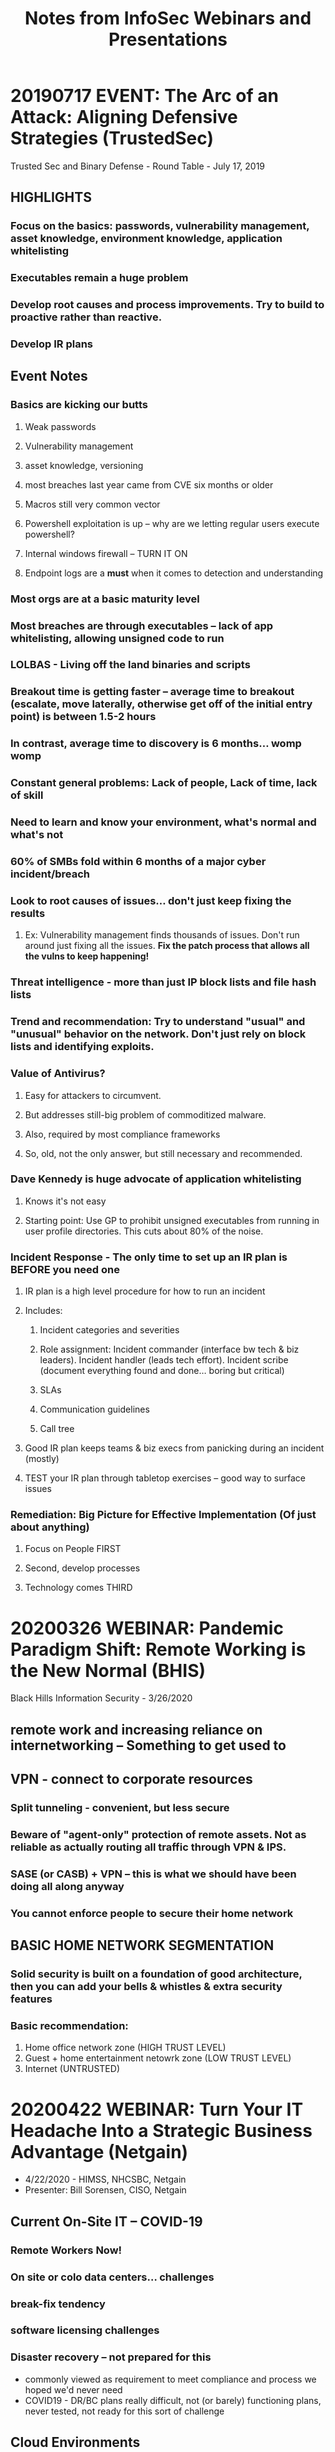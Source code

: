 #+TITLE: Notes from InfoSec Webinars and Presentations
#+OPTIONS: toc:1 h:2

* 20190717 EVENT: The Arc of an Attack: Aligning Defensive Strategies (TrustedSec)
Trusted Sec and Binary Defense - Round Table - July 17, 2019
** HIGHLIGHTS
*** Focus on the basics: passwords, vulnerability management, asset knowledge, environment knowledge, application whitelisting
*** Executables remain a huge problem
*** Develop root causes and process improvements. Try to build to proactive rather than reactive.
*** Develop IR plans
** Event Notes
*** Basics are kicking our butts
**** Weak passwords
**** Vulnerability management
**** asset knowledge, versioning
**** most breaches last year came from CVE six months or older
**** Macros still very common vector
**** Powershell exploitation is up -- why are we letting regular users execute powershell?
**** Internal windows firewall -- TURN IT ON
**** Endpoint logs are a *must* when it comes to detection and understanding
*** Most orgs are at a basic maturity level
*** Most breaches are through executables -- lack of app whitelisting, allowing unsigned code to run
*** LOLBAS - Living off the land binaries and scripts
*** Breakout time is getting faster -- average time to breakout (escalate, move laterally, otherwise get off of the initial entry point) is between 1.5-2 hours
*** In contrast, average time to discovery is 6 months... womp womp
*** Constant general problems: Lack of people, Lack of time, lack of skill
*** Need to learn and know your environment, what's normal and what's not
*** 60% of SMBs fold within 6 months of a major cyber incident/breach
*** Look to root causes of issues... don't just keep fixing the results
**** Ex: Vulnerability management finds thousands of issues. Don't run around just fixing all the issues. *Fix the patch process that allows all the vulns to keep happening!*
*** Threat intelligence - more than just IP block lists and file hash lists
*** Trend and recommendation: Try to understand "usual" and "unusual" behavior on the network. Don't just rely on block lists and identifying exploits.
*** Value of Antivirus? 
**** Easy for attackers to circumvent. 
**** But addresses still-big problem of commoditized malware.
**** Also, required by most compliance frameworks
**** So, old, not the only answer, but still necessary and recommended.
*** Dave Kennedy is huge advocate of application whitelisting
**** Knows it's not easy
**** Starting point: Use GP to prohibit unsigned executables from running in user profile directories. This cuts about 80% of the noise.
*** Incident Response - The only time to set up an IR plan is *BEFORE* you need one
**** IR plan is a high level procedure for how to run an incident
**** Includes:
***** Incident categories and severities
***** Role assignment: Incident commander (interface bw tech & biz leaders). Incident handler (leads tech effort). Incident scribe (document everything found and done... boring but critical)
***** SLAs
***** Communication guidelines
***** Call tree
**** Good IR plan keeps teams & biz execs from panicking during an incident (mostly)
**** TEST your IR plan through tabletop exercises -- good way to surface issues
*** Remediation: Big Picture for Effective Implementation (Of just about anything)
**** Focus on People FIRST
**** Second, develop processes
**** Technology comes THIRD
* 20200326 WEBINAR: Pandemic Paradigm Shift: Remote Working is the New Normal (BHIS)
Black Hills Information Security - 3/26/2020
** remote work and increasing reliance on internetworking -- Something to get used to
** VPN - connect to corporate resources
*** Split tunneling - convenient, but less secure
*** Beware of "agent-only" protection of remote assets. Not as reliable as actually routing all traffic through VPN & IPS.
*** SASE (or CASB) + VPN -- this is what we should have been doing all along anyway
*** You cannot enforce people to secure their home network
** BASIC HOME NETWORK SEGMENTATION
*** Solid security is built on a foundation of good architecture, then you can add your bells & whistles & extra security features
*** Basic recommendation:
1. Home office network zone (HIGH TRUST LEVEL)
2. Guest + home entertainment netowrk zone (LOW TRUST LEVEL)
3. Internet (UNTRUSTED)
* 20200422 WEBINAR: Turn Your IT Headache Into a Strategic Business Advantage (Netgain)
- 4/22/2020 - HIMSS, NHCSBC, Netgain
- Presenter: Bill Sorensen, CISO, Netgain
** Current On-Site IT -- COVID-19
*** Remote Workers Now!
*** On site or colo data centers... challenges
*** break-fix tendency
*** software licensing challenges
*** Disaster recovery -- not prepared for this
- commonly viewed as requirement to meet compliance and process we hoped we'd never need
- COVID19 - DR/BC plans really difficult, not (or barely) functioning plans, never tested, not ready for this sort of challenge
** Cloud Environments
** Unique Benefits of the Cloud
*** Scalability
*** Flexibility
*** Performance
*** Cyber security
- Amount of resources and staffing that major public clouds put into cybersec is unfathomable!
- Microsoft alone -- 35k employees on cybersec
- With the caveat of resource configuration - top cloud platforms offer better cybersec than even top enterprises
*** Pay for what you use
*** Dramatic redundancy
*** Business continuity
*** COVID-19 validation
- Customers (like netgain's) using hosted cloud... almost no technology-caused disruption with transition to remote work during COVID. They logged in on Monday and got to work just like normal.
** Remote Workers
*** New normal?
*** Variety of cloud computing solutions
**** cloud desktops -- location independent
**** Hosted EHR/EMR & other key applications
*** Big increase in end-user attacks... they're vulnerable, out of their normal
** Risk Management
*** Shared responsibility model in the cloud
*** Importance of capable, security-focused partners
*** Move responsibility to other players vs on-prem risk all on yourself
**** Allows end-org to focus specifically on the things you can control
**** Frees up your time to focus on what's most important
**** Let the other pieces be handled by experts with more capacity
*** Move from IT tactical response to IT strategic partnership
*** Focus on your organization's needs
** Cyber Security - new challenges
*** Dramatic increase in phishing following significant national/international event
*** Securing employee's new location
*** Wifi changes at home - separate networks
*** keeping their devices separate and secure
*** Juggling new environment exposures
*** Phishing, malware, and ransomware excalate
*** Two-factor!!!
** Move Now and Never Again
*** The public cloud is your last platform
*** Dramatic security
*** innovation
*** pay for what you use
*** flexibility as your needs change
*** strong IT partner in Netgain
* 20200401 WEBINAR: Preventing Remote Work Phishing Attacks (InfraGard)
- *Keeping Your Organization Safe From Becoming A Victim While Working From Home*
-*Speaker:* Ron Ritchey, JP Morgan Chase
** Reports that Phishing clickthroughs are up 9x during work from home as compared to previous baseline
** Training -- very short half-life to effectiveness of training. If not constantly renewed, effectiveness decreases quickly
** Types of Phishing campaigns
*** Targeted
**** Typically focus on particular industry sector or organization
**** Easy for attackers to monitize
**** Easy to create (buy a kit off the dark web, cheap)
**** Fairly good quality, generally good presentation, gramar, syntax, etc.
*** Microtargeted (spear phishing)
**** Very focused, on either departments or specific individuals
**** Sophisticated, high quality
**** Requires investment on attacker end
**** High effectiveness & payoff
*** General / Untargeted
**** Spray and pray
**** Quality and effectiveness varies wildly
**** typical indicators: urgency, call to action, grammar/spelling errors
** Current Trends / Campaigns
*** COVID updates
*** Stimulus checks
*** Grants offers / business support
*** Requests for donations
*** Brands being abused:
**** World Health Organization
**** CDC
**** Johns Hopkins
**** SBA
**** IRS
** Issues specific to Work-From-Home situation
*** Users may not be on fully-controlled infrastructure
Or use of (going outside of) non-coorporate resources
- ex: remote connection bandwidth not holding up to volume
- Lack of sufficient resources, laptops, etc.
** Challenges of Incident Response at distance
Think about how to adapt incident response processes to distance.
* 20190517 WEBINAR: The Importance of Logs: You Won't See what you don't audit (Black Hat / Cisco)
- Speaker: Tim Brown, Cisco
- https://www.blackhat.com/html/webcast/05162019-the-importance-of-logs-you-wont-see-what-you-dont-log-waudit.html
- [[file:Cyber/TheImportanceOfLogs_BlackHatWebcasts.pdf][SLIDES]]
** Webinar Summary Blurb
As a Team, Cisco's CX EMEAR Security Architecture team sees an awful lot of customer sites and systems where logging is either unconfigured or where it is configured in an inappropriate fashion.

In our experience, we find issues relating to this in over 50% of assessment engagements which climbs still further for engagements where we're asked to actively deliver our incident response capabilities. It's not often talked about but effective logging is a key control both to give the blue team visibility of the network they're defending and to enable accurate analysis in the event of an incident. This talk will cover:
- Why logging goes wrong
- How to start to plan your logging requirements
- Case studies
- Where to go next

*Guest Presenter: Tim (Wadhwa-) Brown*
Tim (Wadhwa-) Brown joined Cisco as part of their acquisition of Portcullis for whom he worked for almost 12 years. He is equally happy performing white box assessments with access to source code or where necessary diving into proprietary binaries and protocols using reverse engineering methodologies. Tim has contributed to a number of Cisco's bespoke methodologies covering subjects as diverse as secure development, host hardening, risk and compliance, ERP and SCADA. In 2016-2017, Tim looked at targets as varied as Active Directory, z/OS mainframes, power stations, cars, banking middleware and enterprise SAP Landscapes. Outside of the customer driven realm of information assurance, Tim is also a prolific researcher with papers on UNIX, KDE, Vista and web application security to his name.
** Slow response is expensive
** Ineffective or missing logging is a real problem
** First questions after every breach: How? Why? Are they still in here?
** Common failings:
*** Unsynced time / multiple time zones
*** Log ingestion
*** Log capacity & growth
*** Poor logging capabilities
*** Poorly configured logging
*** Unfamiliarity with the application stack
*** Lack of ground truth -- what is actually meant to be happening on the network
*** Every failed security check should result in an audit event
** How can we improve telemetry?
*** Ensure you're risk focused
Think through risks -- log those security events
**** From a defensive standpoint, look at: Assets, actors, threats, impact
**** Where are defensive controls?
**** Frameworks for common language (Microsoft STRIDE, MITRE ATT&CK and CAPEC)
**** Does the solution help or hinder visibility? (signal vs noise)
*** Ensure you consider your users
Log user behaviors, consider what if user is phished, etc.
**** Audit the entire stack -- user, application, api, web server, db, file system, OS, network
**** Understand how user behavior correlates to log events
*** Engage with the enterprise
Can't sit in an ivory tower
**** With procurement -- work to include logging/audit in procumement process
**** With platform teams -- they should know what "good" looks like
**** With developers -- help them build in useful logging for seurity purposes
** The "What" of auditing
*** RECOMMENDATIONS OF WHAT TO LOG
https://alln-extcloud-storage.cisco.com/ciscoblogs/chart1.png
[[https://blogs.cisco.com/security/the-significance-of-log-sources-to-building-effective-intelligence-driven-incident-response][(Source)]]
*** If you're logging something... IS IT USEFUL TO YOU?
** NEXT STEPS
*** See slides
*** [[https://www.ncsc.gov.uk/guidance/introduction-logging-security-purposes][Introduction to Logging for Security Purposes (UK NCSC)]]
* 20200520 WEBINAR: Addressing Endpoint Challenges of a (Suddenly) Remote Workforce with Azure (TrustedSec)
** LINK: https://youtu.be/1TN1zVl5b4Q
** Description:
We did it! We got everyone up and running remotely!
Nice job! For some, that was a more difficult task than for others. There was a lot to do in a short period of time, and most executives didn’t realize that it included more than just using Zoom. There’s remote sharing of documents, endpoint updates, setting up and/or adding more VPN licenses, opening up access to previously restricted vectors, and probably most challenging—answering questions for all of your end users that suddenly blew up the help desk! 

But are we adequately securing those endpoints? 
Hey, you did what you had to do. There wasn’t time for all of those new-fangled security subscription products with unending fees, and it’s not likely that there are going to be budget increases with everything that’s happening. Still, there are some core challenges that need to be resolved in ensuring that all machines are updated and in the desired state of intended configuration. 

Automating endpoint hygiene is now a must. 
Traditional tactics using Group Policy just aren’t going to cut it. You don’t have the time to manage it, and with the increased complexity, it’s also increasingly error prone. Shoring up this area of your security program is going to require that you convert existing Group Policy to cloud-based configuration management to maintain control over the endpoints. 

How can we move to cloud-based configuration management?
During this practical webinar, we’ll demystify Azure State Configurations and modern DevOps principles, allowing you to begin your journey toward simpler automation. In addition, we’ll show you how to: 
•	Replace and set a registry key
•	Configuration services 
•	Disable NetBIOS
•	Set execution policy 

Maintaining control of your endpoints has never been more important! 
Join TrustedSec Practice Lead Paul Sems and Security Consultant Phil Rowland as they impart their knowledge and experiences converting existing Group Policy to Desired State Configurations in the cloud.
** Challenges managing endpoints
*** maintaining updates
*** remote access (files, CRP, ERP)
*** remote support
*** VPN tunneling
- run all traffic thru main HQ?
- bandwidth concerns
*** Zoom / videoconference decisions
*** Remote password resets
** State Configurations -- what can they do?
*** aka "desired state configurations" (DSC)
*** way to specify a list of configuration items you want the system to enforce
*** put configuration into a file
*** deploy new infrastructure, computer applies configurations from the file
*** can maintain config of existing stuff in addition to new deployment
*** Open-sourced language (from microsoft)
*** multiple applications can create/manage config files
*** more robust, flexible, available than Group Policy
**** Windows only
**** requires domain controller infrastructure
**** Have to wait for users to connect for it to get pushed out
**** If talking remote, all has to connect & push over VPN
**** GP doesn't have great status reporting4
*** Configure any OS
*** Maintain state automatically
*** Regularly report status
*** push files and install software
*** configure services
*** set registry keys
*** configure security policies
*** Domain membership optional
*** Done in code -- textfile -- powershell file (filename.ps1)
** Benefits of Azure
*** VPN not required
*** Cloud authentication
*** OneDrive, CRM online
*** Intune Auto-enrollment
- good to get started, but only goes so far
- at most, 15-20% of CIS benchmarks are even available thru Intune
- Note: Intune /not required/ for DSC
*** State configurations (DSC)
- push enrollment in State Configurations thru Intune
- then State Configurations 
** Gallery in azure of sample DSC configuration files to work from
** DSC available on all major cloud services... but easier on Azure, gives services, compiling, other options, reporting, etc.
** What needs to be on an endpoint for this to work
*** WINDOWS - already exists - 'local configuration manager service'
** [[https://docs.microsoft.com/en-us/powershell/scripting/dsc/getting-started/wingettingstarted?view=powershell-7][Microsoft Docs on DSC]]
** Office 365 -- partially applies -- more features coming
* 20200603 WEBINAR: A Surprise Trip to Zero-Trust Land (BlackHat / Cisco)
** Zero-Trust Land
*** Risk is greater
*** fewer viable options
*** timeline and future are unknown
** NOT Perimeter
*** Can't trust just because it is inside the perimieter
*** New-perimeter is anywhere you make an access control decision
*** least privilege
*** multifactor authentication
**** more factors, more flexibility
*** endpoint security
**** can't assume device is corporate owned and managed
**** check at every authentication
**** make access contingent on compliance to security rules
**** bind user to device
*** continuous monitoring
**** behavioral analytics
**** step-up authentication
*** microsegmentation at the network layer
*** authenticate first, THEN connect
*** encryption everywhere
*** reverse proxies
** The Zero Trust Shift
*** Assume the network is hostile
*** every device, user, and network flow is authneticated and authorized at a granual level
*** trust is impermanent
*** policies must be dynamic and calculated in real time
*** depends on identity
**** adopt risk-defined access
**** manage access at endpoint
*** Digital trust is a dynamic level of trust
**** cannot be based on ownership & control
**** ephemeral and only valid for current instance
*** Zero trust is a process, not a destination
**** identification is a key piece
**** relies on defense in depth
* 20200610 WEBINAR: IPv6: How to Securely Start Deploying w/ Joff Thyer (1-Hour) [BHIS]
** V6 Not more or less secure than V4... just different
** V4 exhausted in January 2011 
*** IANA used last free /8 address block
*** i.e. all address blocks allocated to regional registries
*** 2020 projected year that we will absolutely have zero ipv4 address space
*** IPv6 Address format:
**** 128 bits total
**** first 64 bits are network prefix (describes network location)
**** second 64 bits are unique identifier
*** Packet Encapsulation:
**** Ethernet protocol type 0x86DD
**** Can tunnel v6 within v4 using protocol 41
